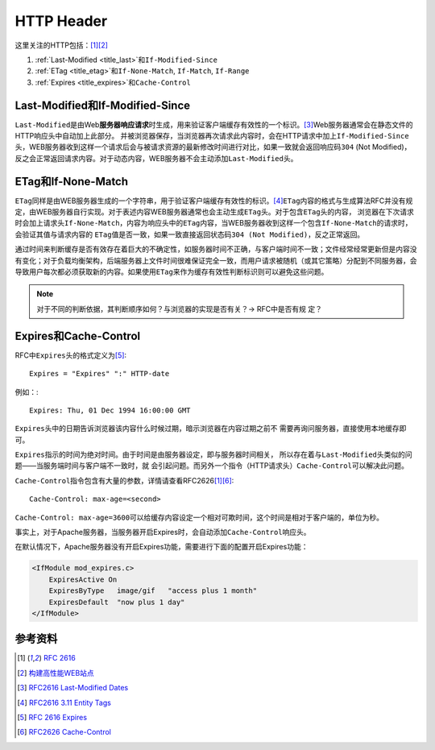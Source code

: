 HTTP Header
*************


这里关注的HTTP包括：\ [#rfc]_\ [#book]_

1.  :ref:`Last-Modified <title_last>`\ 和\ ``If-Modified-Since``
2.  :ref:`ETag <title_etag>`\ 和\ ``If-None-Match``, ``If-Match``, ``If-Range``
3.  :ref:`Expires <title_expires>`\ 和\ ``Cache-Control``



.. _title_last:

Last-Modified和If-Modified-Since
=================================
``Last-Modified``\ 是由Web\ **服务器响应请求**\ 时生成，用来验证客户端缓存有效\
性的一个标识。\ [#last]_\ Web服务器通常会在静态文件的HTTP响应头中自动加上此部分。
并被浏览器保存，当浏览器再次请求此内容时，会在HTTP请求中加上\
``If-Modified-Since``\ 头，WEB服务器收到这样一个请求后会与被请求资源的最新修改\
时间进行对比，如果一致就会返回响应码\ ``304`` (Not Modified)，反之会正常返回请\
求内容。对于动态内容，WEB服务器不会主动添加\ ``Last-Modified``\ 头。

.. _title_etag:

ETag和If-None-Match
====================
``ETag``\ 同样是由WEB服务器生成的一个字符串，用于验证客户端缓存有效性的标识。\
[#etag]_\ ``ETag``\ 内容的格式与生成算法RFC并没有规定，由WEB服务器自行实现。对\
于表述内容WEB服务器通常也会主动生成\ ``ETag``\ 头。对于包含\ ``ETag``\ 头的内容，
浏览器在下次请求时会加上请求头\ ``If-None-Match``\ ，内容为响应头中的\ ``ETag``\
内容，当WEB服务器收到这样一个包含\ ``If-None-Match``\ 的请求时，会验证其值与请\
求内容的 ``ETag``\ 值是否一致，如果一致直接返回状态码\ ``304 (Not Modified)``\
，反之正常返回。

通过时间来判断缓存是否有效存在着巨大的不确定性，如服务器时间不正确，与客户端时\
间不一致；文件经常经常更新但是内容没有变化；对于负载均衡架构，后端服务器上文件\
时间很难保证完全一致，而用户请求被随机（或其它策略）分配到不同服务器，会导致用\
户每次都必须获取新的内容。如果使用\ ``ETag``\ 来作为缓存有效性判断标识则可以避\
免这些问题。

.. note::

    对于不同的判断依据，其判断顺序如何？与浏览器的实现是否有关？-> RFC中是否有规
    定？


.. _title_expires:

Expires和Cache-Control
======================
RFC中\ ``Expires``\ 头的格式定义为\ [#expires]_::

    Expires = "Expires" ":" HTTP-date

例如：::

    Expires: Thu, 01 Dec 1994 16:00:00 GMT

``Expires``\ 头中的日期告诉浏览器该内容什么时候过期，暗示浏览器在内容过期之前不
需要再询问服务器，直接使用本地缓存即可。

``Expires``\ 指示的时间为绝对时间。由于时间是由服务器设定，即与服务器时间相关，
所以存在着与\ ``Last-Modified``\ 头类似的问题——当服务端时间与客户端不一致时，就
会引起问题。而另外一个指令（HTTP请求头）\ ``Cache-Control``\ 可以解决此问题。

``Cache-Control``\ 指令包含有大量的参数，详情请查看RFC2626\ [#rfc]_\ [#cache]_::

    Cache-Control: max-age=<second>

``Cache-Control: max-age=3600``\ 可以给缓存内容设定一个相对可欺时间，这个时间是\
相对于客户端的，单位为秒。

事实上，对于Apache服务器，当服务器开启Expires时，会自动添加\ ``Cache-Control``\
响应头。

在默认情况下，Apache服务器没有开启Expires功能，需要进行下面的配置开启Expires功\
能：

.. sourcecode:: apache

    <IfModule mod_expires.c>
        ExpiresActive On
        ExpiresByType   image/gif   "access plus 1 month"
        ExpiresDefault  "now plus 1 day"
    </IfModule>


参考资料
========
.. [#rfc]   :rfc:`2616`
.. [#book]  `构建高性能WEB站点 <http://book.douban.com/subject/10812787/>`_
.. [#last]  `RFC2616 Last-Modified Dates <http://tools.ietf.org/html/rfc2616#page-86>`_
.. [#etag]  `RFC2616 3.11 Entity Tags <http://tools.ietf.org/html/rfc2616#section-3.11>`_
.. [#expires]   `RFC 2616 Expires <http://tools.ietf.org/html/rfc2616#page-127>`_
.. [#cache] `RFC2626 Cache-Control
   <http://tools.ietf.org/html/rfc2616#page-108>`_
